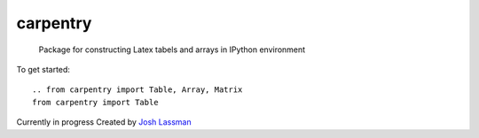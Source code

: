 carpentry
=========
 Package for constructing Latex tabels and arrays in IPython environment

To get started::

	.. from carpentry import Table, Array, Matrix
	from carpentry import Table

Currently in progress
Created by `Josh Lassman <http://fishpoopsoup.com>`_
